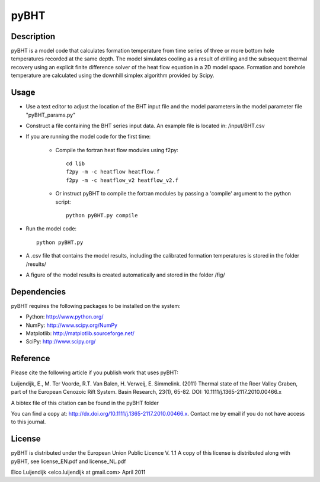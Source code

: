 *****
pyBHT
*****

Description
===========
pyBHT is a model code that calculates formation temperature from time
series of three or more bottom hole temperatures recorded at the same
depth. The model simulates cooling as a result of drilling and the
subsequent thermal recovery using an explicit finite difference 
solver of the heat flow equation in a 2D model space.
Formation and borehole temperature are calculated using the downhill 
simplex algorithm provided by Scipy.


Usage
=====
- Use a text editor to adjust the location of the BHT input file and 
  the model parameters in the model parameter file "pyBHT_params.py"
- Construct a file containing the BHT series input data.
  An example file is located in: /input/BHT.csv
- If you are running the model code for the first time:

    - Compile the fortran heat flow modules using f2py::
        
        cd lib
        f2py -m -c heatflow heatflow.f
        f2py -m -c heatflow_v2 heatflow_v2.f
        
    - Or instruct pyBHT to compile the fortran modules by passing a 'compile'
      argument to the python script::
        
        python pyBHT.py compile

- Run the model code:: 
        
        python pyBHT.py

- A .csv file that contains the model results, including the calibrated 
  formation temperatures is stored in the folder /results/

- A figure of the model results is created automatically and stored in the folder /fig/


Dependencies
============
pyBHT requires the following packages to be installed on the system:


* Python: http://www.python.org/

* NumPy: http://www.scipy.org/NumPy

* Matplotlib: http://matplotlib.sourceforge.net/

* SciPy: http://www.scipy.org/


Reference
=========

Please cite the following article if you publish work that uses pyBHT:

Luijendijk, E., M. Ter Voorde, R.T. Van Balen, H. Verweij, E. Simmelink. (2011)
Thermal state of the Roer Valley Graben, part of the European Cenozoic Rift System.
Basin Research, 23(1), 65-82.
DOI: 10.1111/j.1365-2117.2010.00466.x

A bibtex file of this citation can be found in the pyBHT folder

You can find a copy at: 
http://dx.doi.org/10.1111/j.1365-2117.2010.00466.x. 
Contact me by email if you do not have access to this journal.


License
=======

pyBHT is distributed under the European Union Public Licence V. 1.1
A copy of this license is distributed along with pyBHT, see
license_EN.pdf and license_NL.pdf



Elco Luijendijk <elco.luijendijk at gmail.com>
April 2011 


